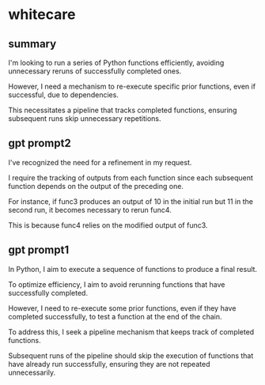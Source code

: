 * whitecare
** summary

I'm looking to run a series of Python functions efficiently, avoiding
unnecessary reruns of successfully completed ones.

However, I need a mechanism to re-execute specific prior functions,
even if successful, due to dependencies.

This necessitates a pipeline that tracks completed functions, ensuring
subsequent runs skip unnecessary repetitions.

** gpt prompt2

I've recognized the need for a refinement in my request.

I require the tracking of outputs from each function since each
subsequent function depends on the output of the preceding one.

For instance, if func3 produces an output of 10 in the initial run but
11 in the second run, it becomes necessary to rerun func4.

This is because func4 relies on the modified output of func3.

** gpt prompt1

In Python, I aim to execute a sequence of functions to produce a final
result.

To optimize efficiency, I aim to avoid rerunning functions that have
successfully completed.

However, I need to re-execute some prior functions, even if they have
completed successfully, to test a function at the end of the chain.

To address this, I seek a pipeline mechanism that keeps track of
completed functions.

Subsequent runs of the pipeline should skip the execution of functions
that have already run successfully, ensuring they are not repeated
unnecessarily.

